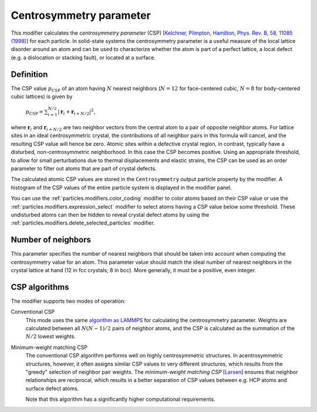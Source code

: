 .. _particles.modifiers.centrosymmetry:

Centrosymmetry parameter
------------------------

.. image:: /images/modifiers/centrosymmetry_panel.png
  :width: 30%
  :align: right
  
This modifier calculates the *centrosymmetry parameter* (CSP) [`Kelchner, Plimpton, Hamilton, Phys. Rev. B, 58, 11085 (1998) <http://link.aps.org/doi/10.1103/PhysRevB.58.11085>`__] for each particle.
In solid-state systems the centrosymmetry parameter is a useful measure of the local
lattice disorder around an atom and can be used to characterize whether the atom is
part of a perfect lattice, a local defect (e.g. a dislocation or stacking fault), or located at a surface.

Definition
""""""""""

The CSP value :math:`p_{\mathrm{CSP}}` of an atom having :math:`N` nearest neighbors (:math:`N = 12` for face-centered cubic, :math:`N = 8` for body-centered cubic lattices)
is given by

  :math:`p_{\mathrm{CSP}} = \sum_{i=1}^{N/2}{|\mathbf{r}_i + \mathbf{r}_{i+N/2}|^2}`,

where :math:`\mathbf{r}_i` and :math:`\mathbf{r}_{i+N/2}` are two neighbor vectors from the central atom to a pair of opposite neighbor atoms.
For lattice sites in an ideal centrosymmetric crystal, the contributions of all neighbor pairs in this formula will cancel, and
the resulting CSP value will hence be zero. Atomic sites within a defective crystal region, in contrast, typically have a disturbed, non-centrosymmetric
neighborhood. In this case the CSP becomes positive. Using an appropriate threshold, to allow for small perturbations due to thermal displacements and elastic strains,
the CSP can be used as an order parameter to filter out atoms that are part of crystal defects.

The calculated atomic CSP values are stored in the ``Centrosymmetry`` output particle property by the modifier.
A histogram of the CSP values of the entire particle system is displayed in the modifier panel.

You can use the :ref:`particles.modifiers.color_coding` modifier to color atoms based on their CSP value
or use the :ref:`particles.modifiers.expression_select` modifier to select atoms having a CSP value below some threshold.
These undisturbed atoms can then be hidden to reveal crystal defect atoms by using the :ref:`particles.modifiers.delete_selected_particles` modifier.

Number of neighbors
"""""""""""""""""""

This parameter specifies the number of nearest neighbors that should be taken into account when computing the centrosymmetry value for an atom.
This parameter value should match the ideal number of nearest neighbors in the crystal lattice at hand (12 in fcc crystals; 8 in bcc). More generally, it must be a positive, even integer.

CSP algorithms
""""""""""""""

The modifier supports two modes of operation:

Conventional CSP
  This mode uses the same `algorithm as LAMMPS <https://docs.lammps.org/compute_centro_atom.html>`__ for calculating the centrosymmetry parameter.
  Weights are calculated between all :math:`N (N - 1) / 2` pairs of neighbor atoms, and the CSP is calculated as the summation of the :math:`N / 2` lowest weights.

Minimum-weight matching CSP
  The conventional CSP algorithm performs well on highly centrosymmetric structures. In acentrosymmetric structures, however, it often assigns similar CSP values to very different structures, which results
  from the "greedy" selection of neighbor pair weights. The *minimum-weight matching CSP* [`Larsen <https://arxiv.org/abs/2003.08879>`__]
  ensures that neighbor relationships are reciprocal, which results in a better separation of CSP values between e.g. HCP atoms and surface defect atoms.

  Note that this algorithm has a significantly higher computational requirements.

.. note:
  
  The modifier needs to see the complete set of particles to perform the computation. It should therefore be placed at the
  beginning of the data pipeline, preceding any modifiers that delete particles.


.. seealso::

  :py:class:`ovito.modifiers.CentroSymmetryModifier` (Python API)